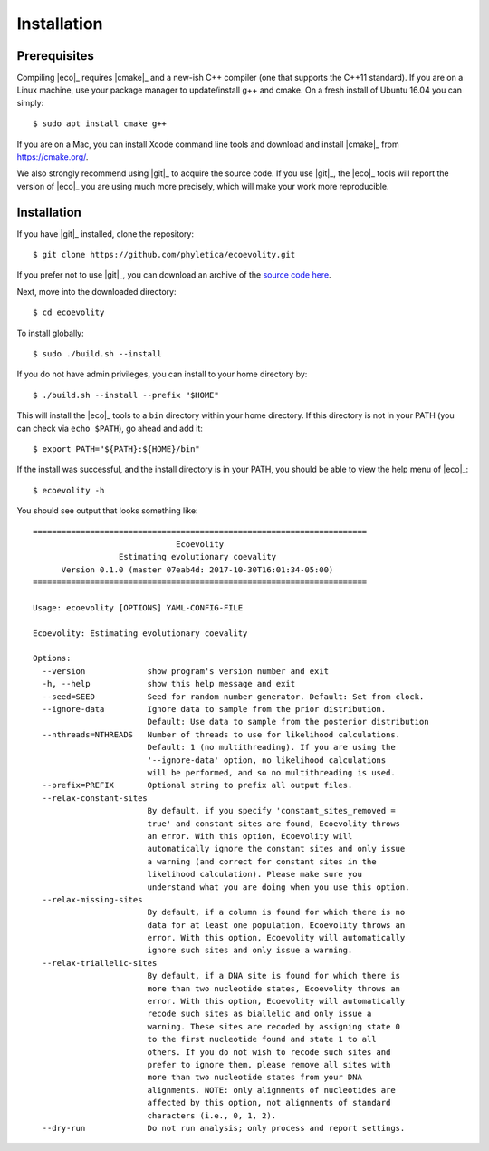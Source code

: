 .. _installation:

############
Installation
############


.. _prerequisites:

*************
Prerequisites
*************

Compiling |eco|_ requires |cmake|_ and a new-ish C++ compiler (one that
supports the C++11 standard).
If you are on a Linux machine, use your package manager to update/install g++
and cmake.
On a fresh install of Ubuntu 16.04 you can simply::

    $ sudo apt install cmake g++

If you are on a Mac, you can install Xcode command line tools and download and
install |cmake|_ from https://cmake.org/.

We also strongly recommend using |git|_ to acquire the source code.
If you use |git|_, the |eco|_ tools will report the version of
|eco|_ you are using much more precisely, which will make your
work more reproducible.


************
Installation
************

If you have |git|_ installed, clone the repository::

    $ git clone https://github.com/phyletica/ecoevolity.git

If you prefer not to use |git|_, you can download an archive of the 
`source code here <https://github.com/phyletica/ecoevolity/archive/master.zip>`_.

Next, move into the downloaded directory::

    $ cd ecoevolity

To install globally::

    $ sudo ./build.sh --install

If you do not have admin privileges, you can install to your home directory
by::

    $ ./build.sh --install --prefix "$HOME"

This will install the |eco|_ tools to a ``bin`` directory within your home
directory. If this directory is not in your PATH (you can check via ``echo
$PATH``), go ahead and add it::

    $ export PATH="${PATH}:${HOME}/bin"


If the install was successful, and the install directory is in your PATH, you
should be able to view the help menu of |eco|_::

    $ ecoevolity -h

You should see output that looks something like::

    ======================================================================
                                  Ecoevolity
                      Estimating evolutionary coevality
          Version 0.1.0 (master 07eab4d: 2017-10-30T16:01:34-05:00)
    ======================================================================
    
    Usage: ecoevolity [OPTIONS] YAML-CONFIG-FILE
    
    Ecoevolity: Estimating evolutionary coevality
    
    Options:
      --version             show program's version number and exit
      -h, --help            show this help message and exit
      --seed=SEED           Seed for random number generator. Default: Set from clock.
      --ignore-data         Ignore data to sample from the prior distribution.
                            Default: Use data to sample from the posterior distribution
      --nthreads=NTHREADS   Number of threads to use for likelihood calculations.
                            Default: 1 (no multithreading). If you are using the
                            '--ignore-data' option, no likelihood calculations
                            will be performed, and so no multithreading is used.
      --prefix=PREFIX       Optional string to prefix all output files.
      --relax-constant-sites
                            By default, if you specify 'constant_sites_removed =
                            true' and constant sites are found, Ecoevolity throws
                            an error. With this option, Ecoevolity will
                            automatically ignore the constant sites and only issue
                            a warning (and correct for constant sites in the
                            likelihood calculation). Please make sure you
                            understand what you are doing when you use this option.
      --relax-missing-sites
                            By default, if a column is found for which there is no
                            data for at least one population, Ecoevolity throws an
                            error. With this option, Ecoevolity will automatically
                            ignore such sites and only issue a warning.
      --relax-triallelic-sites
                            By default, if a DNA site is found for which there is
                            more than two nucleotide states, Ecoevolity throws an
                            error. With this option, Ecoevolity will automatically
                            recode such sites as biallelic and only issue a
                            warning. These sites are recoded by assigning state 0
                            to the first nucleotide found and state 1 to all
                            others. If you do not wish to recode such sites and
                            prefer to ignore them, please remove all sites with
                            more than two nucleotide states from your DNA
                            alignments. NOTE: only alignments of nucleotides are
                            affected by this option, not alignments of standard
                            characters (i.e., 0, 1, 2).
      --dry-run             Do not run analysis; only process and report settings.
